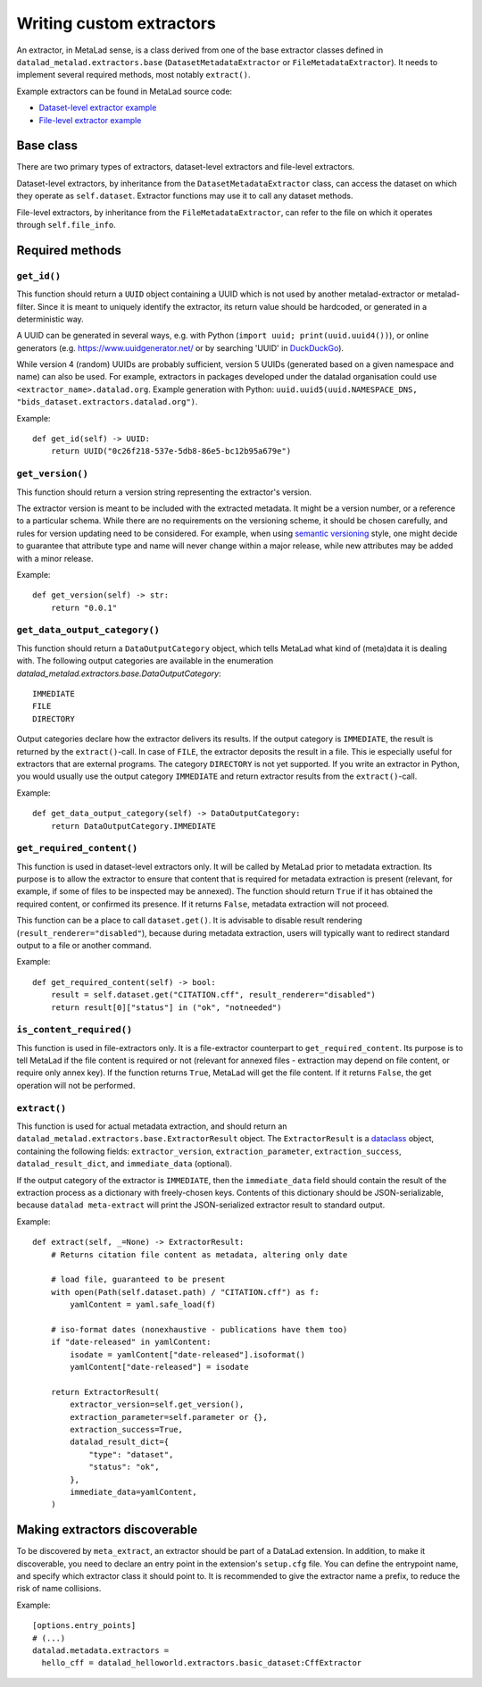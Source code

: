 .. -*- mode: rst -*-
.. vi: set ft=rst sts=4 ts=4 sw=4 et tw=79:

.. _chap_writing-extractors:

Writing custom extractors
*************************

An extractor, in MetaLad sense, is a class derived from one of the base extractor classes defined in ``datalad_metalad.extractors.base`` (``DatasetMetadataExtractor`` or ``FileMetadataExtractor``).
It needs to implement several required methods, most notably ``extract()``.

Example extractors can be found in MetaLad source code:

- `Dataset-level extractor example <https://github.com/datalad/datalad-metalad/blob/master/datalad_metalad/extractors/metalad_example_dataset.py>`_

- `File-level extractor example <https://github.com/datalad/datalad-metalad/blob/master/datalad_metalad/extractors/metalad_example_file.py>`_


Base class
==========

There are two primary types of extractors, dataset-level extractors and file-level extractors.

Dataset-level extractors, by inheritance from the ``DatasetMetadataExtractor`` class, can access the dataset on which they operate as ``self.dataset``. Extractor functions may use it to call any dataset methods.

File-level extractors, by inheritance from the ``FileMetadataExtractor``, can refer to the file on which it operates through ``self.file_info``.

Required methods
================

``get_id()``
------------

This function should return a ``UUID`` object containing a UUID which is not used by another metalad-extractor or metalad-filter.
Since it is meant to uniquely identify the extractor, its return value should be hardcoded, or generated in a deterministic way.

A UUID can be generated in several ways, e.g. with Python (``import uuid; print(uuid.uuid4())``), or online generators
(e.g. https://www.uuidgenerator.net/ or by searching 'UUID' in `DuckDuckGo <https://duckduckgo.com/>`_).

While version 4 (random) UUIDs are probably sufficient, version 5 UUIDs (generated based on a given namespace and name) can also be used.
For example, extractors in packages developed under the datalad organisation could use ``<extractor_name>.datalad.org``.
Example generation with Python: ``uuid.uuid5(uuid.NAMESPACE_DNS, "bids_dataset.extractors.datalad.org")``.

Example::

  def get_id(self) -> UUID:
      return UUID("0c26f218-537e-5db8-86e5-bc12b95a679e")

``get_version()``
-----------------

This function should return a version string representing the extractor's version.

The extractor version is meant to be included with the extracted metadata.
It might be a version number, or a reference to a particular schema.
While there are no requirements on the versioning scheme, it should be chosen carefully, and rules for version updating need to be considered.
For example, when using `semantic versioning <https://semver.org/>`_ style, one might decide to guarantee that attribute type and name will never change within a major release, while new attributes may be added with a minor release.

Example::

  def get_version(self) -> str:
      return "0.0.1"

``get_data_output_category()``
------------------------------

This function should return a ``DataOutputCategory`` object, which tells MetaLad what kind of (meta)data it is dealing with. The following output categories are available in the enumeration `datalad_metalad.extractors.base.DataOutputCategory`::

 IMMEDIATE
 FILE
 DIRECTORY

Output categories declare how the extractor delivers its results. If the output category is ``IMMEDIATE``, the result is returned by the ``extract()``-call. In case of ``FILE``, the extractor deposits the result in a file. This ie especially useful for extractors that are external programs. The category ``DIRECTORY`` is not yet supported. If you write an extractor in Python, you would usually use the output category ``IMMEDIATE`` and return extractor results from the ``extract()``-call.

Example::
  
  def get_data_output_category(self) -> DataOutputCategory:
      return DataOutputCategory.IMMEDIATE

``get_required_content()``
--------------------------

This function is used in dataset-level extractors only.
It will be called by MetaLad prior to metadata extraction.
Its purpose is to allow the extractor to ensure that content that is required for metadata extraction is present
(relevant, for example, if some of files to be inspected may be annexed).
The function should return ``True`` if it has obtained the required content, or confirmed its presence.
If it returns ``False``, metadata extraction will not proceed.

This function can be a place to call ``dataset.get()``.
It is advisable to disable result rendering (``result_renderer="disabled"``), because during metadata extraction, users will typically want to redirect standard output to a file or another command.

Example::

  def get_required_content(self) -> bool:
      result = self.dataset.get("CITATION.cff", result_renderer="disabled")
      return result[0]["status"] in ("ok", "notneeded")

``is_content_required()``
-------------------------

This function is used in file-extractors only.
It is a file-extractor counterpart to ``get_required_content``.
Its purpose is to tell MetaLad if the file content is required or not
(relevant for annexed files - extraction may depend on file content, or require only annex key).
If the function returns ``True``, MetaLad will get the file content.
If it returns ``False``, the get operation will not be performed.
      
``extract()``
-------------

This function is used for actual metadata extraction, and should return an ``datalad_metalad.extractors.base.ExtractorResult`` object.
The ``ExtractorResult`` is a `dataclass <https://docs.python.org/3/library/dataclasses.html>`_ object, containing the following fields: ``extractor_version``, ``extraction_parameter``, ``extraction_success``, ``datalad_result_dict``, and ``immediate_data`` (optional).

.. TODO:: Explain these fields, especially ``datalad_result_dict``

If the output category of the extractor is ``IMMEDIATE``, then the ``immediate_data`` field should contain the result of the extraction process as a dictionary with freely-chosen keys.
Contents of this dictionary should be JSON-serializable, because ``datalad meta-extract`` will print the JSON-serialized extractor result to standard output.

Example::

  def extract(self, _=None) -> ExtractorResult:
      # Returns citation file content as metadata, altering only date

      # load file, guaranteed to be present
      with open(Path(self.dataset.path) / "CITATION.cff") as f:
          yamlContent = yaml.safe_load(f)
  
      # iso-format dates (nonexhaustive - publications have them too)
      if "date-released" in yamlContent:
          isodate = yamlContent["date-released"].isoformat()
          yamlContent["date-released"] = isodate

      return ExtractorResult(
          extractor_version=self.get_version(),
	  extraction_parameter=self.parameter or {},
	  extraction_success=True,
	  datalad_result_dict={
	      "type": "dataset",
	      "status": "ok",
	  },
	  immediate_data=yamlContent,
      )

Making extractors discoverable
==============================

To be discovered by ``meta_extract``, an extractor should be part of a DataLad extension.
In addition, to make it discoverable, you need to declare an entry point in the extension's ``setup.cfg`` file.
You can define the entrypoint name, and specify which extractor class it should point to.
It is recommended to give the extractor name a prefix, to reduce the risk of name collisions.

Example::
  
  [options.entry_points]
  # (...)
  datalad.metadata.extractors =
    hello_cff = datalad_helloworld.extractors.basic_dataset:CffExtractor

.. TODO::
   - How to pass options to extractors?
   - A tip on using ls-tree to discover contents
